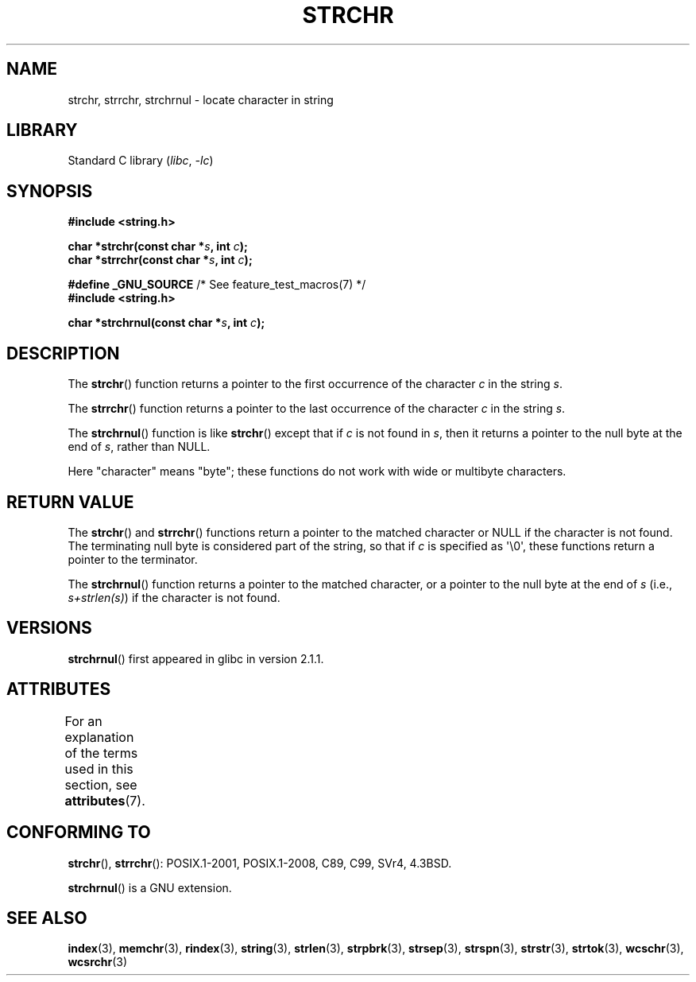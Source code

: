 .\" Copyright 1993 David Metcalfe (david@prism.demon.co.uk)
.\"
.\" SPDX-License-Identifier: Linux-man-pages-copyleft
.\"
.\" References consulted:
.\"     Linux libc source code
.\"     Lewine's _POSIX Programmer's Guide_ (O'Reilly & Associates, 1991)
.\"     386BSD man pages
.\" Modified Mon Apr 12 12:51:24 1993, David Metcalfe
.\" 2006-05-19, Justin Pryzby <pryzbyj@justinpryzby.com>
.\"	Document strchrnul(3).
.\"
.TH STRCHR 3  2021-03-22 "GNU" "Linux Programmer's Manual"
.SH NAME
strchr, strrchr, strchrnul \- locate character in string
.SH LIBRARY
Standard C library
.RI ( libc ", " \-lc )
.SH SYNOPSIS
.nf
.B #include <string.h>
.PP
.BI "char *strchr(const char *" s ", int " c );
.BI "char *strrchr(const char *" s ", int " c );
.PP
.BR "#define _GNU_SOURCE" "         /* See feature_test_macros(7) */"
.B #include <string.h>
.PP
.BI "char *strchrnul(const char *" s ", int " c );
.fi
.SH DESCRIPTION
The
.BR strchr ()
function returns a pointer to the first occurrence
of the character
.I c
in the string
.IR s .
.PP
The
.BR strrchr ()
function returns a pointer to the last occurrence
of the character
.I c
in the string
.IR s .
.PP
The
.BR strchrnul ()
function is like
.BR strchr ()
except that if
.I c
is not found in
.IR s ,
then it returns a pointer to the null byte
at the end of
.IR s ,
rather than NULL.
.PP
Here "character" means "byte"; these functions do not work with
wide or multibyte characters.
.SH RETURN VALUE
The
.BR strchr ()
and
.BR strrchr ()
functions return a pointer to
the matched character or NULL if the character is not found.
The terminating null byte is considered part of the string,
so that if
.I c
is specified as \(aq\e0\(aq,
these functions return a pointer to the terminator.
.PP
The
.BR strchrnul ()
function returns a pointer to the matched character,
or a pointer to the null byte at the end of
.I s
(i.e.,
.IR "s+strlen(s)" )
if the character is not found.
.SH VERSIONS
.BR strchrnul ()
first appeared in glibc in version 2.1.1.
.SH ATTRIBUTES
For an explanation of the terms used in this section, see
.BR attributes (7).
.ad l
.nh
.TS
allbox;
lbx lb lb
l l l.
Interface	Attribute	Value
T{
.BR strchr (),
.BR strrchr (),
.BR strchrnul ()
T}	Thread safety	MT-Safe
.TE
.hy
.ad
.sp 1
.SH CONFORMING TO
.BR strchr (),
.BR strrchr ():
POSIX.1-2001, POSIX.1-2008, C89, C99, SVr4, 4.3BSD.
.PP
.BR strchrnul ()
is a GNU extension.
.SH SEE ALSO
.BR index (3),
.BR memchr (3),
.BR rindex (3),
.BR string (3),
.BR strlen (3),
.BR strpbrk (3),
.BR strsep (3),
.BR strspn (3),
.BR strstr (3),
.BR strtok (3),
.BR wcschr (3),
.BR wcsrchr (3)

